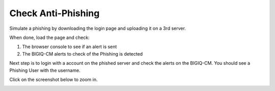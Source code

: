 Check Anti-Phishing
===================

Simulate a phishing by downloading the login page and uploading it on a 3rd server.

When done, load the page and check:

1. The browser console to see if an alert is sent
2. The BIGIQ-CM alerts to check of the Phishing is detected

Next step is to login with a account on the phished server and check the alerts on the BIGIQ-CM.
You should see a Phishing User with the username.

Click on the screenshot below to zoom in.

.. image:: ../images/CM_Alerts.png
	:align: center
	:scale: 75%
